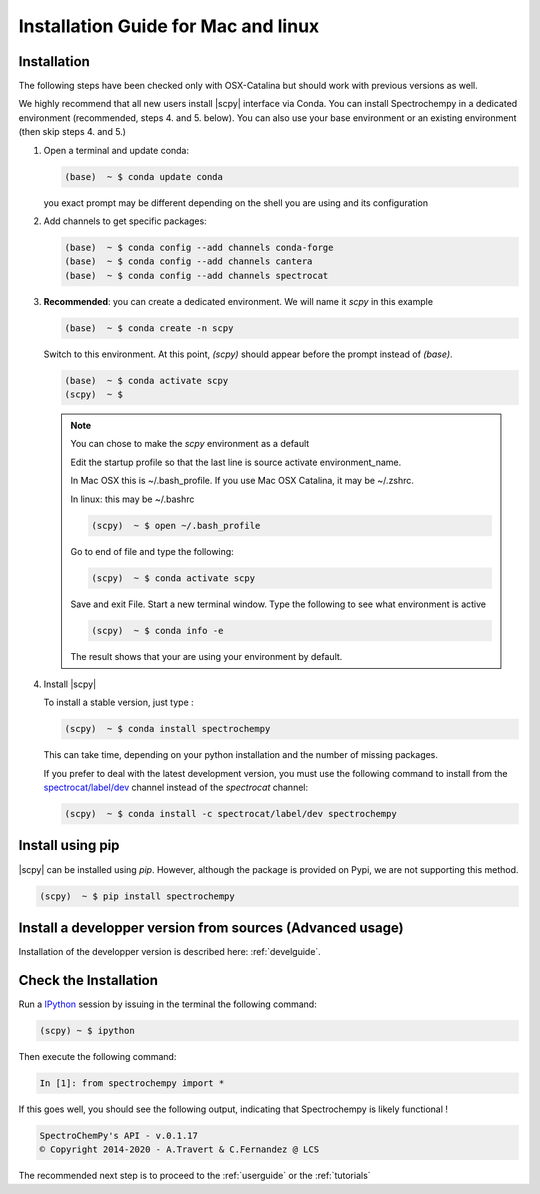 .. _install_mac:

Installation Guide for Mac and linux
====================================

Installation
-------------

.. _conda_mac:

The following steps have been checked only with OSX-Catalina but should work
with previous versions as well.

We highly recommend that all new users install |scpy| interface via Conda. You
can install Spectrochempy in a dedicated environment (recommended, steps 4.
and 5. below). You can also use your base environment or an existing
environment (then skip steps 4. and 5.)

#.  Open a terminal and update conda:

    .. sourcecode:: bash

        (base)  ~ $ conda update conda

    you exact prompt may be different depending on the shell you are using and
    its configuration

#.  Add channels to get specific packages:

    .. sourcecode:: bash

        (base)  ~ $ conda config --add channels conda-forge
        (base)  ~ $ conda config --add channels cantera
        (base)  ~ $ conda config --add channels spectrocat

#.  **Recommended**: you can create a dedicated environment. We will name it
    `scpy` in this example

    .. sourcecode:: bash

        (base)  ~ $ conda create -n scpy

    Switch to this environment. At this point, `(scpy)` should
    appear before the prompt instead of `(base)`.

    .. sourcecode:: bash

        (base)  ~ $ conda activate scpy
        (scpy)  ~ $

    .. Note::

       You can chose to make the `scpy` environment as a default

       Edit the startup profile so that the last line is source activate
       environment_name.

       In Mac OSX this is ~/.bash_profile. If you use Mac OSX Catalina, it may be
       ~/.zshrc.

       In linux: this may be ~/.bashrc

       .. sourcecode:: bash

            (scpy)  ~ $ open ~/.bash_profile

       Go to end of file and type the following:

       .. sourcecode:: bash

            (scpy)  ~ $ conda activate scpy

       Save and exit File. Start a new terminal window.
       Type the following to see what environment is active

       .. sourcecode:: bash

            (scpy)  ~ $ conda info -e

       The result shows that your are using your environment by default.

#. Install |scpy|

   To install a stable version, just type :

   .. sourcecode:: bash

        (scpy)  ~ $ conda install spectrochempy

   This can take time, depending on your python installation and the number of
   missing packages.

   If you prefer to deal with the latest development version, you must use the
   following command to install from the
   `spectrocat/label/dev <https://anaconda.org/spectrocat/spectrochempy>`_
   channel instead of the `spectrocat` channel:

   .. sourcecode:: bash

        (scpy)  ~ $ conda install -c spectrocat/label/dev spectrochempy


Install using pip
-----------------

|scpy| can be installed using `pip`. However, although the package is provided
on Pypi, we are not supporting this method.

.. sourcecode:: bash

   (scpy)  ~ $ pip install spectrochempy


Install a developper version from sources (Advanced usage)
----------------------------------------------------------

Installation of the developper version is described here:  :ref:`develguide`.

Check the Installation
-----------------------

Run a `IPython <https://ipython.readthedocs.io/en/stable/>`_ session by issuing
in the terminal the following command:

.. sourcecode:: bash

    (scpy) ~ $ ipython

Then execute the following command:

.. sourcecode:: ipython

    In [1]: from spectrochempy import *

If this goes well, you should see the following output, indicating that
Spectrochempy is likely functional !

.. sourcecode:: ipython

    SpectroChemPy's API - v.0.1.17
    © Copyright 2014-2020 - A.Travert & C.Fernandez @ LCS

The recommended next step is to proceed to the :ref:`userguide` or the
:ref:`tutorials`

